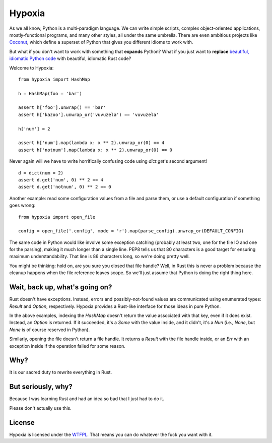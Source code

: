 Hypoxia
=======

As we all know, Python is a multi-paradigm language.
We can write simple scripts, complex object-oriented applications, mostly-functional programs, and many other styles, all under the same umbrella.
There are even ambitious projects like `Coconut <http://coconut-lang.org/>`_, which define a superset of Python that gives you different idioms to work with.

But what if you don't want to work with something that **expands** Python?
What if you just want to **replace** `beautiful, idiomatic Python code <https://youtu.be/OSGv2VnC0go>`_ with beautiful, idiomatic Rust code?

Welcome to Hypoxia:

::

    from hypoxia import HashMap

    h = HashMap(foo = 'bar')

    assert h['foo'].unwrap() == 'bar'
    assert h['kazoo'].unwrap_or('vuvuzela') == 'vuvuzela'

    h['num'] = 2

    assert h['num'].map(lambda x: x ** 2).unwrap_or(0) == 4
    assert h['notnum'].map(lambda x: x ** 2).unwrap_or(0) == 0


Never again will we have to write horrifically confusing code using `dict.get`'s second argument!

::

    d = dict(num = 2)
    assert d.get('num', 0) ** 2 == 4
    assert d.get('notnum', 0) ** 2 == 0


Another example: read some configuration values from a file and parse them, or use a default configuration if something goes wrong:

::

    from hypoxia import open_file

    config = open_file('.config', mode = 'r').map(parse_config).unwrap_or(DEFAULT_CONFIG)

The same code in Python would like involve some exception catching (probably at least two, one for the file IO and one for the parsing), making it much longer than a single line.
PEP8 tells us that 80 characters is a good target for ensuring maximum understandability.
That line is 86 characters long, so we're doing pretty well.

You might be thinking: hold on, are you sure you closed that file handle?
Well, in Rust this is never a problem because the cleanup happens when the file reference leaves scope.
So we'll just assume that Python is doing the right thing here.


Wait, back up, what's going on?
-------------------------------

Rust doesn't have exceptions.
Instead, errors and possibly-not-found values are communicated using enumerated types: `Result` and `Option`, respectively.
Hypoxia provides a Rust-like interface for those ideas in pure Python.

In the above examples, indexing the `HashMap` doesn't return the value associated with that key, even if it does exist.
Instead, an `Option` is returned.
If it succeeded, it's a `Some` with the value inside, and it didn't, it's a `Nun` (i.e., `None`, but `None` is of course reserved in Python).

Similarly, opening the file doesn't return a file handle.
It returns a `Result` with the file handle inside, or an `Err` with an exception inside if the operation failed for some reason.


Why?
----

It is our sacred duty to rewrite everything in Rust.


But seriously, why?
-------------------

Because I was learning Rust and had an idea so bad that I just had to do it.

Please don't actually use this.


License
-------

Hypoxia is licensed under the `WTFPL <http://www.wtfpl.net/>`_.
That means you can do whatever the fuck you want with it.
